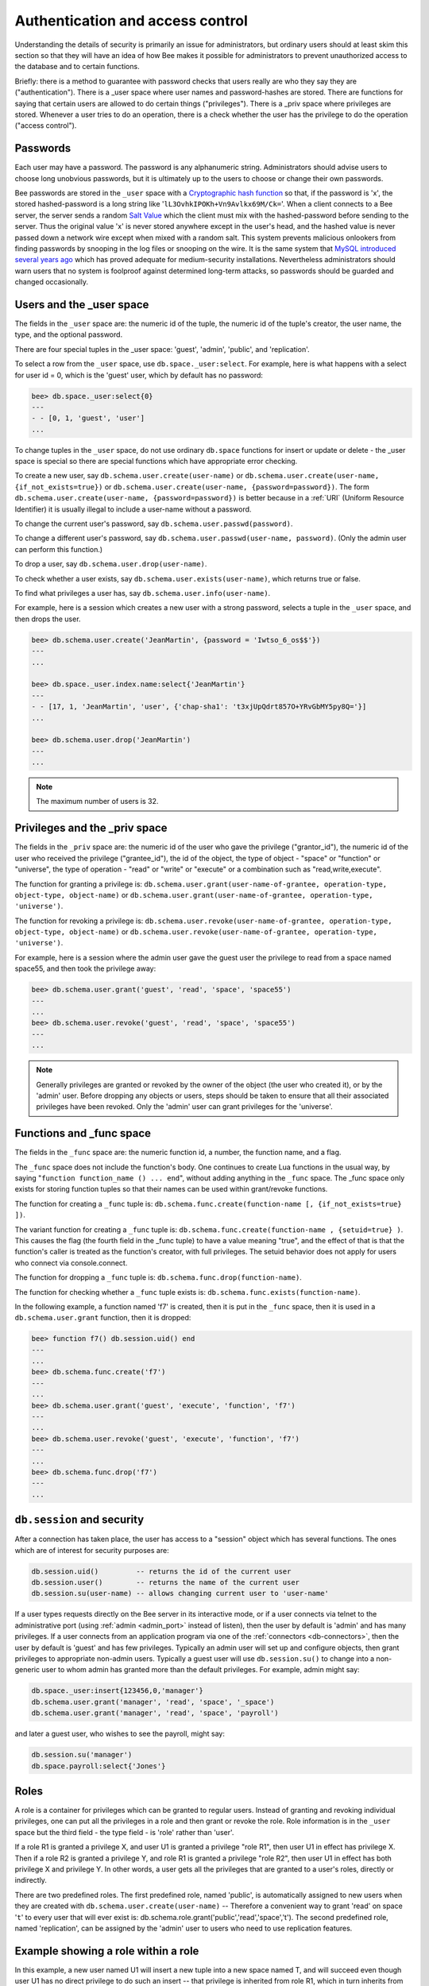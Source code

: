 .. _db-authentication:

-------------------------------------------------------------------------------
                    Authentication and access control
-------------------------------------------------------------------------------

Understanding the details of security is primarily an issue for administrators,
but ordinary users should at least skim this section so that they will have an
idea of how Bee makes it possible for administrators to prevent
unauthorized access to the database and to certain functions.

Briefly: there is a method to guarantee with password checks that users really
are who they say they are ("authentication"). There is a _user space where user
names and password-hashes are stored. There are functions for saying that
certain users are allowed to do certain things ("privileges"). There is a _priv
space where privileges are stored. Whenever a user tries to do an operation,
there is a check whether the user has the privilege to do the operation
("access control").

===========================================================
                        Passwords
===========================================================

Each user may have a password. The password is any alphanumeric string.
Administrators should advise users to choose long unobvious passwords, but it
is ultimately up to the users to choose or change their own passwords.

Bee passwords are stored in the ``_user`` space with a `Cryptographic hash function`_
so that, if the password is 'x', the stored hashed-password is a long string
like '``lL3OvhkIPOKh+Vn9Avlkx69M/Ck=``'. When a client connects to a Bee
server, the server sends a random `Salt Value`_ which the client must mix with the
hashed-password before sending to the server. Thus the original value 'x' is
never stored anywhere except in the user's head, and the hashed value is never
passed down a network wire except when mixed with a random salt. This system
prevents malicious onlookers from finding passwords by snooping in the log
files or snooping on the wire. It is the same system that `MySQL introduced
several years ago`_ which has proved adequate for medium-security installations.
Nevertheless administrators should warn users that no system is foolproof against
determined long-term attacks, so passwords should be guarded and changed occasionally.

.. NOTE:

    To get the hash-password of a string '``X``', say ``db.schema.user.password('X')``.
    To see more about the details of the algorithm for the purpose of writing a new
    client application, read the `scramble.h`_ header file.

.. _Cryptographic hash function: https://en.wikipedia.org/wiki/Cryptographic_hash
.. _Salt Value: https://en.wikipedia.org/wiki/Salt_%28cryptography%29
.. _MySQL introduced several years ago: http://dev.mysql.com/doc/refman/4.1/en/password-hashing.html
.. _scramble.h: https://github.com/bee/bee/blob/master/src/scramble.h

===========================================================
                Users and the _user space
===========================================================

The fields in the ``_user`` space are: the numeric id of the tuple, the numeric
id of the tuple's creator, the user name, the type, and the optional password.

There are four special tuples in the _user space: 'guest', 'admin', 'public', and 'replication'.

.. container:: table

    +-------------+----+------+--------------------------------------------------------+
    | Name        | ID | Type | Description                                            |
    +=============+====+======+========================================================+
    | guest       | 0  | user | Default when connecting remotely. Usually an untrusted |
    |             |    |      | user with few privileges.                              |
    +-------------+----+------+--------------------------------------------------------+
    | admin       | 1  | user | Default when using ``bee`` as a console. Usually |
    |             |    |      | an administrative user with all privileges.            |
    +-------------+----+------+--------------------------------------------------------+
    | public      | 2  | role | Not a user in the usual sense. Described later in      |
    |             |    |      | section `Roles`_.                                      |
    +-------------+----+------+--------------------------------------------------------+
    | replication | 3  | role | Not a user in the usual sense. Described later in      |
    |             |    |      | section `Roles`_.                                      |
    +-------------+----+------+--------------------------------------------------------+


To select a row from the ``_user`` space, use ``db.space._user:select``. For
example, here is what happens with a select for user id = 0, which is the
'guest' user, which by default has no password:

.. code-block:: lua

    bee> db.space._user:select{0}
    ---
    - - [0, 1, 'guest', 'user']
    ...

To change tuples in the ``_user`` space, do not use ordinary ``db.space``
functions for insert or update or delete - the _user space is special so
there are special functions which have appropriate error checking.

To create a new user, say ``db.schema.user.create(user-name)`` or
``db.schema.user.create(user-name, {if_not_exists=true})`` or
``db.schema.user.create(user-name, {password=password})``. The form
``db.schema.user.create(user-name, {password=password})`` is better because
in a :ref:`URI` (Uniform Resource Identifier) it is usually illegal to include a
user-name without a password.

To change the current user's password, say ``db.schema.user.passwd(password)``.

To change a different user's password, say ``db.schema.user.passwd(user-name, password)``.
(Only the admin user can perform this function.)

To drop a user, say ``db.schema.user.drop(user-name)``.

To check whether a user exists, say ``db.schema.user.exists(user-name)``,
which returns true or false.

To find what privileges a user has, say ``db.schema.user.info(user-name)``.

For example, here is a session which creates a new user with a strong password,
selects a tuple in the ``_user`` space, and then drops the user.

.. code-block:: lua

    bee> db.schema.user.create('JeanMartin', {password = 'Iwtso_6_os$$'})
    ---
    ...

    bee> db.space._user.index.name:select{'JeanMartin'}
    ---
    - - [17, 1, 'JeanMartin', 'user', {'chap-sha1': 't3xjUpQdrt857O+YRvGbMY5py8Q='}]
    ...

    bee> db.schema.user.drop('JeanMartin')
    ---
    ...

.. NOTE::

    The maximum number of users is 32.

===========================================================
               Privileges and the _priv space
===========================================================

The fields in the ``_priv`` space are: the numeric id of the user who gave the
privilege ("grantor_id"), the numeric id of the user who received the
privilege ("grantee_id"), the id of the object, the type of object - "space"
or "function" or "universe", the type of operation - "read" or "write" or
"execute" or a combination such as "read,write,execute".

The function for granting a privilege is:
``db.schema.user.grant(user-name-of-grantee, operation-type, object-type, object-name)`` or
``db.schema.user.grant(user-name-of-grantee, operation-type, 'universe')``.

The function for revoking a privilege is:
``db.schema.user.revoke(user-name-of-grantee, operation-type, object-type, object-name)`` or
``db.schema.user.revoke(user-name-of-grantee, operation-type, 'universe')``.

For example, here is a session where the admin user gave the guest user the
privilege to read from a space named space55, and then took the privilege away:

.. code-block:: lua

    bee> db.schema.user.grant('guest', 'read', 'space', 'space55')
    ---
    ...
    bee> db.schema.user.revoke('guest', 'read', 'space', 'space55')
    ---
    ...

.. NOTE::

    Generally privileges are granted or revoked by the owner of the object (the
    user who created it), or by the 'admin' user. Before dropping any objects
    or users, steps should be taken to ensure that all their associated
    privileges have been revoked. Only the 'admin' user can grant privileges
    for the 'universe'.


===========================================================
                Functions and _func space
===========================================================

The fields in the ``_func`` space are: the numeric function id, a number,
the function name, and a flag.

The ``_func`` space does not include the function's body. One continues to
create Lua functions in the usual way, by saying
"``function function_name () ... end``", without adding anything in the
``_func`` space. The _func space only exists for storing function tuples so
that their names can be used within grant/revoke functions.

The function for creating a ``_func`` tuple is:
``db.schema.func.create(function-name [, {if_not_exists=true} ])``.

The variant function for creating a ``_func`` tuple is:
``db.schema.func.create(function-name , {setuid=true} )``.
This causes the flag (the fourth field in the _func tuple) to have
a value meaning "true", and the effect of that is that the
function's caller is treated as the function's creator,
with full privileges. The setuid behavior does not apply for
users who connect via console.connect.

The function for dropping a ``_func`` tuple is:
``db.schema.func.drop(function-name)``.

The function for checking whether a ``_func`` tuple exists is:
``db.schema.func.exists(function-name)``.

In the following example, a function named 'f7' is created, then it is put in
the ``_func`` space, then it is used in a ``db.schema.user.grant`` function,
then it is dropped:

.. code-block:: lua

    bee> function f7() db.session.uid() end
    ---
    ...
    bee> db.schema.func.create('f7')
    ---
    ...
    bee> db.schema.user.grant('guest', 'execute', 'function', 'f7')
    ---
    ...
    bee> db.schema.user.revoke('guest', 'execute', 'function', 'f7')
    ---
    ...
    bee> db.schema.func.drop('f7')
    ---
    ...

===========================================================
             ``db.session`` and security
===========================================================

After a connection has taken place, the user has access to a "session" object
which has several functions. The ones which are of interest for security
purposes are:

.. code-block:: lua

    db.session.uid()         -- returns the id of the current user
    db.session.user()        -- returns the name of the current user
    db.session.su(user-name) -- allows changing current user to 'user-name'

If a user types requests directly on the Bee server in its interactive
mode, or if a user connects via telnet to the administrative port (using :ref:`admin <admin_port>`
instead of listen), then the user by default is 'admin' and has many privileges.
If a user connects from an application program via one of the :ref:`connectors <db-connectors>`, then
the user by default is 'guest' and has few privileges. Typically an admin user
will set up and configure objects, then grant privileges to appropriate non-admin
users. Typically a guest user will use ``db.session.su()`` to change into a non-generic
user to whom admin has granted more than the default privileges. For example,
admin might say:

.. _connectors: :doc:`../connectors/index`

.. code-block:: lua

    db.space._user:insert{123456,0,'manager'}
    db.schema.user.grant('manager', 'read', 'space', '_space')
    db.schema.user.grant('manager', 'read', 'space', 'payroll')

and later a guest user, who wishes to see the payroll, might say:

.. code-block:: lua

    db.session.su('manager')
    db.space.payroll:select{'Jones'}

===========================================================
                         Roles
===========================================================

A role is a container for privileges which can be granted to regular users.
Instead of granting and revoking individual privileges, one can put all the
privileges in a role and then grant or revoke the role. Role information is
in the ``_user`` space but the third field - the type field - is 'role' rather
than 'user'.

If a role R1 is granted a privilege X, and user U1 is granted a privilege
"role R1", then user U1 in effect has privilege X. Then if a role R2 is
granted a privilege Y, and role R1 is granted a privilege "role R2",
then user U1 in effect has both privilege X and privilege Y. In other words,
a user gets all the privileges that are granted to a user's roles, directly
or indirectly.

.. module:: db.schema.role

.. function:: create(role-name [, {if_not_exists=true} ] )

    Create a new role.

.. function:: grant(role-name, privilege)

    Put a privilege in a role.

.. function:: revoke(role-name, privilege)

    Take a privilege out of a role.

.. function:: drop(role-name)

    Drop a role.

.. function:: info()

    Get information about a role, including what privileges have been granted to the role.

.. function:: grant(role-name, 'execute', 'role', role-name)

    Grant a role to a role.

.. function:: revoke(role-name, 'execute', 'role', role-name)

    Revoke a role from a role.

.. function:: exists(role-name)

    Check whether a role exists.
    :return: true if role-name identifies a role, otherwise false.
    :rtype:  boolean

.. module:: db.schema.user

.. function:: grant(user-name, 'execute', 'role', role-name)

    Grant a role to a user.

.. function:: revoke(user-name, 'execute', 'role', role-name)

    Revoke a role from a user.

There are two predefined roles. The first predefined role, named 'public', is automatically assigned
to new users when they are created with ``db.schema.user.create(user-name)`` --
Therefore a convenient way to grant 'read' on space '``t``' to every user that
will ever exist is: db.schema.role.grant('public','read','space','t').
The second predefined role, named 'replication', can be assigned
by the 'admin' user to users who need to use
replication features.

================================================================
                         Example showing a role within a role
================================================================

In this example, a new user named U1 will insert a new tuple into a new space
named T, and will succeed even though user U1 has no direct privilege to do
such an insert -- that privilege is inherited from role R1, which in turn
inherits from role R2.

.. code-block:: lua

    -- This example will work for a user with many privileges, such as 'admin'
    db.schema.space.create('T')
    db.space.T:create_index('primary',{})
    -- Create a user U1 so that later it's possible to say db.session.su('U1')
    db.schema.user.create('U1')
    -- Create two roles, R1 and R2
    db.schema.role.create('R1')
    db.schema.role.create('R2')
    -- Grant role R2 to role R1 and role R1 to U1 (order doesn't matter)
    db.schema.role.grant('R1','execute','role','R2')
    db.schema.role.grant('U1','execute','role','R1')
    -- Grant read and execute privileges to R2 (but not to R1 and not to U1)
    db.schema.role.grant('R2','read,write','space','T')
    db.schema.role.grant('R2','execute','universe')
    -- Use db.session.su to say "now become user U1"
    db.session.su('U1')
    -- The following insert succeeds because U1 in effect has write privilege on T
    db.space.T:insert{1}
